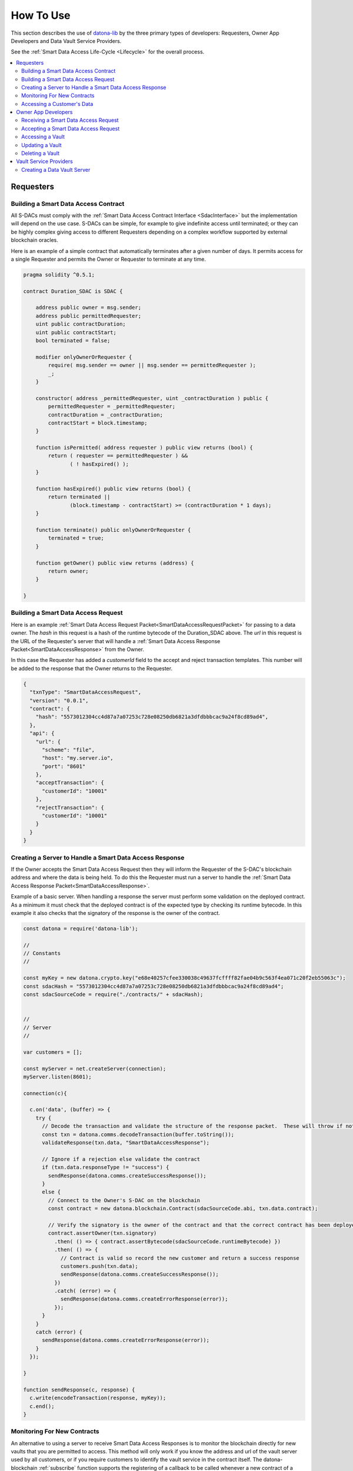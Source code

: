 .. _HowToUse:

###################
How To Use
###################

This section describes the use of `datona-lib <https://github.com/Datona-Labs/datona-lib>`_ by the three primary types of developers: Requesters, Owner App Developers and Data Vault Service Providers.

See the :ref:`Smart Data Access Life-Cycle <Lifecycle>` for the overall process.

.. contents::
   :depth: 2
   :local:


**********
Requesters
**********

.. _BuildSDAC:

Building a Smart Data Access Contract
=====================================

All S-DACs must comply with the :ref:`Smart Data Access Contract Interface <SdacInterface>` but the implementation will depend on the use case.  S-DACs can be simple, for example to give indefinite access until terminated; or they can be highly complex giving access to different Requesters depending on a complex workflow supported by external blockchain oracles.

Here is an example of a simple contract that automatically terminates after a given number of days.  It permits access for a single Requester and permits the Owner or Requester to terminate at any time.

.. code-block:: solidity

  pragma solidity ^0.5.1;

  contract Duration_SDAC is SDAC {

      address public owner = msg.sender;
      address public permittedRequester;
      uint public contractDuration;
      uint public contractStart;
      bool terminated = false;

      modifier onlyOwnerOrRequester {
          require( msg.sender == owner || msg.sender == permittedRequester );
          _;
      }

      constructor( address _permittedRequester, uint _contractDuration ) public {
          permittedRequester = _permittedRequester;
          contractDuration = _contractDuration;
          contractStart = block.timestamp;
      }

      function isPermitted( address requester ) public view returns (bool) {
          return ( requester == permittedRequester ) &&
                 ( ! hasExpired() );
      }

      function hasExpired() public view returns (bool) {
          return terminated ||
                 (block.timestamp - contractStart) >= (contractDuration * 1 days);
      }

      function terminate() public onlyOwnerOrRequester {
          terminated = true;
      }

      function getOwner() public view returns (address) {
          return owner;
      }

  }


Building a Smart Data Access Request
====================================

Here is an example :ref:`Smart Data Access Request Packet<SmartDataAccessRequestPacket>` for passing to a data owner.  The *hash* in this request is a hash of the runtime bytecode of the Duration_SDAC above.  The *url* in this request is the URL of the Requester's server that will handle a :ref:`Smart Data Access Response Packet<SmartDataAccessResponse>` from the Owner.

In this case the Requester has added a *customerId* field to the accept and reject transaction templates.  This number will be added to the response that the Owner returns to the Requester.

.. code-block:: json

  {
    "txnType": "SmartDataAccessRequest",
    "version": "0.0.1",
    "contract": {
      "hash": "5573012304cc4d87a7a07253c728e08250db6821a3dfdbbbcac9a24f8cd89ad4",
    },
    "api": {
      "url": {
        "scheme": "file",
        "host": "my.server.io",
        "port": "8601"
      },
      "acceptTransaction": {
        "customerId": "10001"
      },
      "rejectTransaction": {
        "customerId": "10001"
      }
    }
  }



Creating a Server to Handle a Smart Data Access Response
========================================================

If the Owner accepts the Smart Data Access Request then they will inform the Requester of the S-DAC's blockchain address and where the data is being held.  To do this the Requester must run a server to handle the :ref:`Smart Data Access Response Packet<SmartDataAccessResponse>`.

Example of a basic server.  When handling a response the server must perform some validation on the deployed contract.  As a minimum it must check that the deployed contract is of the expected type by checking its runtime bytecode.  In this example it also checks that the signatory of the response is the owner of the contract.

.. code-block:: javascript

  const datona = require('datona-lib');

  //
  // Constants
  //

  const myKey = new datona.crypto.key("e68e40257cfee330038c49637fcffff82fae04b9c563f4ea071c20f2eb55063c");
  const sdacHash = "5573012304cc4d87a7a07253c728e08250db6821a3dfdbbbcac9a24f8cd89ad4";
  const sdacSourceCode = require("./contracts/" + sdacHash);


  //
  // Server
  //

  var customers = [];

  const myServer = net.createServer(connection);
  myServer.listen(8601);

  connection(c){

    c.on('data', (buffer) => {
      try {
        // Decode the transaction and validate the structure of the response packet.  These will throw if not valid
        const txn = datona.comms.decodeTransaction(buffer.toString());
        validateResponse(txn.data, "SmartDataAccessResponse");

        // Ignore if a rejection else validate the contract
        if (txn.data.responseType != "success") {
          sendResponse(datona.comms.createSuccessResponse());
        }
        else {
          // Connect to the Owner's S-DAC on the blockchain
          const contract = new datona.blockchain.Contract(sdacSourceCode.abi, txn.data.contract);

          // Verify the signatory is the owner of the contract and that the correct contract has been deployed,
          contract.assertOwner(txn.signatory)
            .then( () => { contract.assertBytecode(sdacSourceCode.runtimeBytecode) })
            .then( () => {
              // Contract is valid so record the new customer and return a success response
              customers.push(txn.data);
              sendResponse(datona.comms.createSuccessResponse());
            })
            .catch( (error) => {
              sendResponse(datona.comms.createErrorResponse(error));
            });
        }
      }
      catch (error) {
        sendResponse(datona.comms.createErrorResponse(error));
      }
    });

  }

  function sendResponse(c, response) {
    c.write(encodeTransaction(response, myKey));
    c.end();
  }


Monitoring For New Contracts
============================

An alternative to using a server to receive Smart Data Access Responses is to monitor the blockchain directly for new vaults that you are permitted to access.  This method will only work if you know the address and url of the vault server used by all customers, or if you require customers to identify the vault service in the contract itself.  The datona-blockchain :ref:`subscribe` function supports the registering of a callback to be called whenever a new contract of a given type (with a given runtime bytecode) is deployed on the blockchain and you are permitted to access the data it controls.

Example:

.. code-block:: javascript

  const myContract = require("../contracts/myContract.json");
  const subscription = subscribe(datona.crypto.hash(myContract.runtimeBytecode), registerNewCustomer, myKey.address);

  function registerNewCustomer(contractAddress) {
    const newCustomer = { contract: contractAddress };
    customers.push(newCustomer);
  }


.. _RequesterAccess:

Accessing a Customer's Data
===========================

To access a data from a customer's vault you will need the contract address, vault URL and vault server's public address from the SmartDataAccessResponse received from the data owner.  The datona-vault :ref:`RemoteVault<RemoteVault>` class is used to access the vault.

.. code-block:: javascript

  const customer = customers[0];
  const remoteVault = new RemoteVault(customer.vaultUrl, customer.contract, myKey, customer.vaultAddress);

  remoteVault.access()
    .then( (data) => { console.log("vault contains: "+data) )
    .catch( console.error );



********************
Owner App Developers
********************

Receiving a Smart Data Access Request
=====================================

A Smart Data Access Request is passed from Requester to Owner as a :ref:`Signed Transaction<SignedTransaction>`.  Once received, the :ref:`SmartDataAccessRequest<SmartDataAccessRequest>` class is used to decode and validate it.  The app can then display the request to the Owner for acceptance or rejection.

.. code-block:: javascript

  const datona = require('datona-lib');

  const myKey = new datona.crypto.key("b94452c533536500e30f2253c96d123133ca1cbdb987556c2dc229573a2cd53c");

  const request = new datona.comms.SmartDataAccessRequest(signedTxnStr, myKey);


Accepting a Smart Data Access Request
=====================================

The following example demonstrates the use of the :ref:`Contract<Contract>` class to deploy a new S-DAC on the blockchain, and the :ref:`RemoteVault<RemoteVault>` class to create the vault.  It uses the *accept* method of the :ref:`SmartDataAccessRequest<SmartDataAccessRequest>` class to inform the Requester.

.. code-block:: javascript

  const vaultServerAddress = "0x288b32F2653C1d72043d240A7F938a114Ab69584",

  const vaultUrl = {
    scheme: "file",
    host: "datonavault.com",
    port: 8964
  }

  var myDataShares = [];

  //
  // Accept Request
  //

  // Read contract bytecode and ABI from file system and create a Contract object
  const contractSourceCode = require("./contracts/" + request.data.contract.hash);
  const sdac = new datona.blockchain.Contract(contractSourceCode.abi);

  // Function to create a new vault and store the data.  Returns a Promise.
  function createAndDeployVault(){
    const vault = new datona.vault.RemoteVault( vaultUrl, sdac.address, myKey, vaultServerAddress );
    return vault.create("Hello World!");
  }

  // Function to send the contract address and vault URL to the requester.  Returns a Promise.
  function recordContractAndInformRequester(){
    myDataShares.push( {
      contract: sdac.address,
      vault: {
        address: vaultServerAddress,
        url: vaultUrl
      }
    });
    return request.accept(sdac.address, vaultServerAddress, vaultUrl);
  }

  // Deploy the contract, create the vault and inform the requester
  sdac.deploy(myKey, contractSourceCode.bytecode, [request.signatory])
    .then( createAndDeployVault )
    .then( recordContractAndInformRequester )
    .catch( console.error );


Accessing a Vault
=================

To access all data in the vault use the datona-vault :ref:`RemoteVault<RemoteVault>` class, in the same way as a Requester :ref:`accesses a customer's data<RequesterAccess>` above.

.. code-block:: javascript

  const dataShare = myDataShares[0];

  const remoteVault = new RemoteVault(dataShare.vault.url, dataShare.contract, myKey, dataShare.vault.address);

  remoteVault.access()
    .then( (data) => { console.log("vault contains: "+data) )
    .catch( console.error );


Updating a Vault
================

To update the data in the vault use the :ref:`RemoteVault<RemoteVault>` class.

.. code-block:: javascript

  const dataShare = myDataShares[0];

  const remoteVault = new RemoteVault(dataShare.vault.url, dataShare.contract, myKey, dataShare.vault.address);

  remoteVault.update("Hi World!")
    .catch( console.error );


Deleting a Vault
================

To delete the data in the vault simply terminate the contract.  No-one can access the vault once the contract has been terminated, and the data vault server will delete the data when it next checks the contract.  If required the *delete* method of the :ref:`RemoteVault<RemoteVault>` class can be used to force the Data Vault Server to delete the data right away (not shown).

.. code-block:: javascript

  const dataShare = myDataShares[0];

  // Read contract bytecode and ABI from file system and create a Contract object
  const contractSourceCode = require("./contracts/" + dataShare.contract.hash);
  const sdac = new datona.blockchain.Contract(contractSourceCode.abi, dataShare.contract);

  // Terminate contract
  sdac.terminate(myKey)
    .catch( console.error );


***********************
Vault Service Providers
***********************

Creating a Data Vault Server
============================

A Data Vault Server can be a public cloud-based service, a locally hosted server within an organisation or a home-based server.  Whatever the type of server, it must implement the Datona :ref:`Application Layer Protocol <ApplicationLayerProtocol>` and undertake the appropriate permission checks before accepting a create, update, access or delete request.

The Datona Lib :ref:`VaultKeeper<VaultKeeper>` class provides these capabilities leaving the developer to implement the server's data layer.  The VaultKeeper provides the following capabilities:

* decoding and validating incoming :ref:`SignedTransaction` packets and the :ref:`VaultRequest` packet within;
* verifying the appropriate permissions for accepting requests against the S-DAC on the blockchain;
* if permitted, calls a user-defined :ref:`VaultDataServer<VaultDataServer>` instance to handle the request;
* constructing the appropriate success or error :ref:`VaultResponse` packet and encoding it as a :ref:`SignedTransaction`.

.. image:: images/vault_server-class_diagram.png

The diagram above shows the class relationships between the user-defined classes in black and the datona-lib classes in blue.  The user-defined ``DataServer`` class must implement the VaultDataServer interface and promise to handle the 4 types of data request.  All permission checks will have already been performed by the ``VaultKeeper`` so the ``DataServer`` need only perform the requests unconditionally.

Example bare-minimal server and VaultDataServer implementation.

.. code-block:: javascript

  const datona = require("datona-lib");
  const net = require('net');

  const myKey = new datona.crypto.Key("ae139af24306ecac804cfe974398d6d76361287d7b96d9e165d9bcb99a64b6ce");


  //
  // Example Server.  Has no logging or sigterm detection.
  //

  const vaultManager = new RamBasedVaultDataServer();
  const vaultKeeper = new datona.vault.VaultKeeper(vaultManager, myKey);
  const server = net.createServer(connection);

  function connection(c){

    c.on('data', (buffer) => {
      vaultKeeper.handleSignedRequest(buffer.toString())
        .then( (response) => {
          c.write(response);
          c.end();
        })
        .catch( console.error ); // should never happen
    });

  }


  //
  // Example VaultDataServer.  All vaults are held in RAM!
  //

  class RamBasedVaultDataServer extends datona.vault.VaultDataServer {

    constructor() {
      super();
      this.vaults = {};
    }

    createVault(contract, data) {
      if (this.vaults[contract] != undefined) {
        throw new datona.errors.VaultError("attempt to create a vault that already exists: " + contract);
      }
      this.vaults[contract] = data;
    }

    updateVault(contract, data) {
      if (this.vaults[contract] == undefined) {
        throw new datona.errors.VaultError("attempt to update a vault that does not exist: " + contract);
      }
      this.vaults[contract] = data;
    };

    accessVault(contract) {
      if (this.vaults[contract] == undefined) {
        throw new datona.errors.VaultError("attempt to access a vault that does not exist: " + contract);
      }
      return this.vaults[contract];
    };

    deleteVault(contract) {
      if (this.vaults[contract] == undefined) {
        throw new datona.errors.VaultError("attempt to delete a vault that does not exist: " + contract);
      }
      this.vaults[contract] = undefined;
    };

  }
